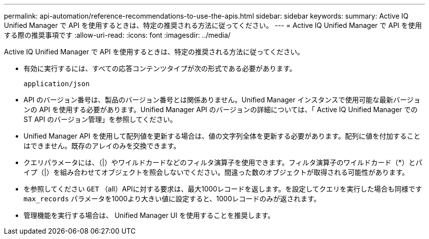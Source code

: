 ---
permalink: api-automation/reference-recommendations-to-use-the-apis.html 
sidebar: sidebar 
keywords:  
summary: Active IQ Unified Manager で API を使用するときは、特定の推奨される方法に従ってください。 
---
= Active IQ Unified Manager で API を使用する際の推奨事項です
:allow-uri-read: 
:icons: font
:imagesdir: ../media/


[role="lead"]
Active IQ Unified Manager で API を使用するときは、特定の推奨される方法に従ってください。

* 有効に実行するには、すべての応答コンテンツタイプが次の形式である必要があります。
+
[listing]
----
application/json
----
* API のバージョン番号は、製品のバージョン番号とは関係ありません。Unified Manager インスタンスで使用可能な最新バージョンの API を使用する必要があります。Unified Manager API のバージョンの詳細については、「 Active IQ Unified Manager での ST API のバージョン管理」を参照してください。
* Unified Manager API を使用して配列値を更新する場合は、値の文字列全体を更新する必要があります。配列に値を付加することはできません。既存のアレイのみを交換できます。
* クエリパラメータには、（|）やワイルドカードなどのフィルタ演算子を使用できます。フィルタ演算子のワイルドカード（*）とパイプ（|）を組み合わせてオブジェクトを照会しないでください。間違った数のオブジェクトが取得される可能性があります。
* を参照してください `GET` （all）APIに対する要求は、最大1000レコードを返します。を設定してクエリを実行した場合も同様です `max_records` パラメータを1000より大きい値に設定すると、1000レコードのみが返されます。
* 管理機能を実行する場合は、 Unified Manager UI を使用することを推奨します。

